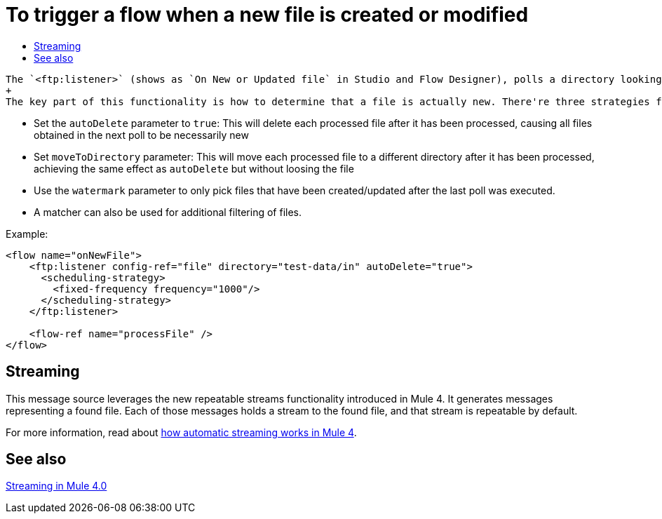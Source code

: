 = To trigger a flow when a new file is created or modified
:keywords: ftp, connector, trigger, new file, updated file, message source
:toc:
:toc-title:

 The `<ftp:listener>` (shows as `On New or Updated file` in Studio and Flow Designer), polls a directory looking for files that have been created or updated. One message will be generated for each file that is found.
 +
 The key part of this functionality is how to determine that a file is actually new. There're three strategies for that:
 
 * Set the `autoDelete` parameter to `true`: This will delete each processed file after it has been processed, causing all files obtained in the next poll to be necessarily new
 * Set `moveToDirectory` parameter: This will move each processed file to a different directory after it has been processed, achieving the same effect as `autoDelete` but without loosing the file
 * Use the `watermark` parameter to only pick files that have been created/updated after the last poll was executed.
 * A matcher can also be used for additional filtering of files.

Example:

[source,xml, linenums]
----
<flow name="onNewFile">
    <ftp:listener config-ref="file" directory="test-data/in" autoDelete="true">
      <scheduling-strategy>
        <fixed-frequency frequency="1000"/>
      </scheduling-strategy>
    </ftp:listener>
    
    <flow-ref name="processFile" />
</flow>
----

== Streaming

This message source leverages the new repeatable streams functionality introduced in Mule 4. It generates messages representing a found file. Each of those messages holds a stream to the found file, and that stream is repeatable by default.

For more information, read about link:/mule-user-guide/v/4.0/streaming-about[how automatic streaming works in Mule 4].

== See also

link:/mule-user-guide/v/4.0/streaming-about[Streaming in Mule 4.0]